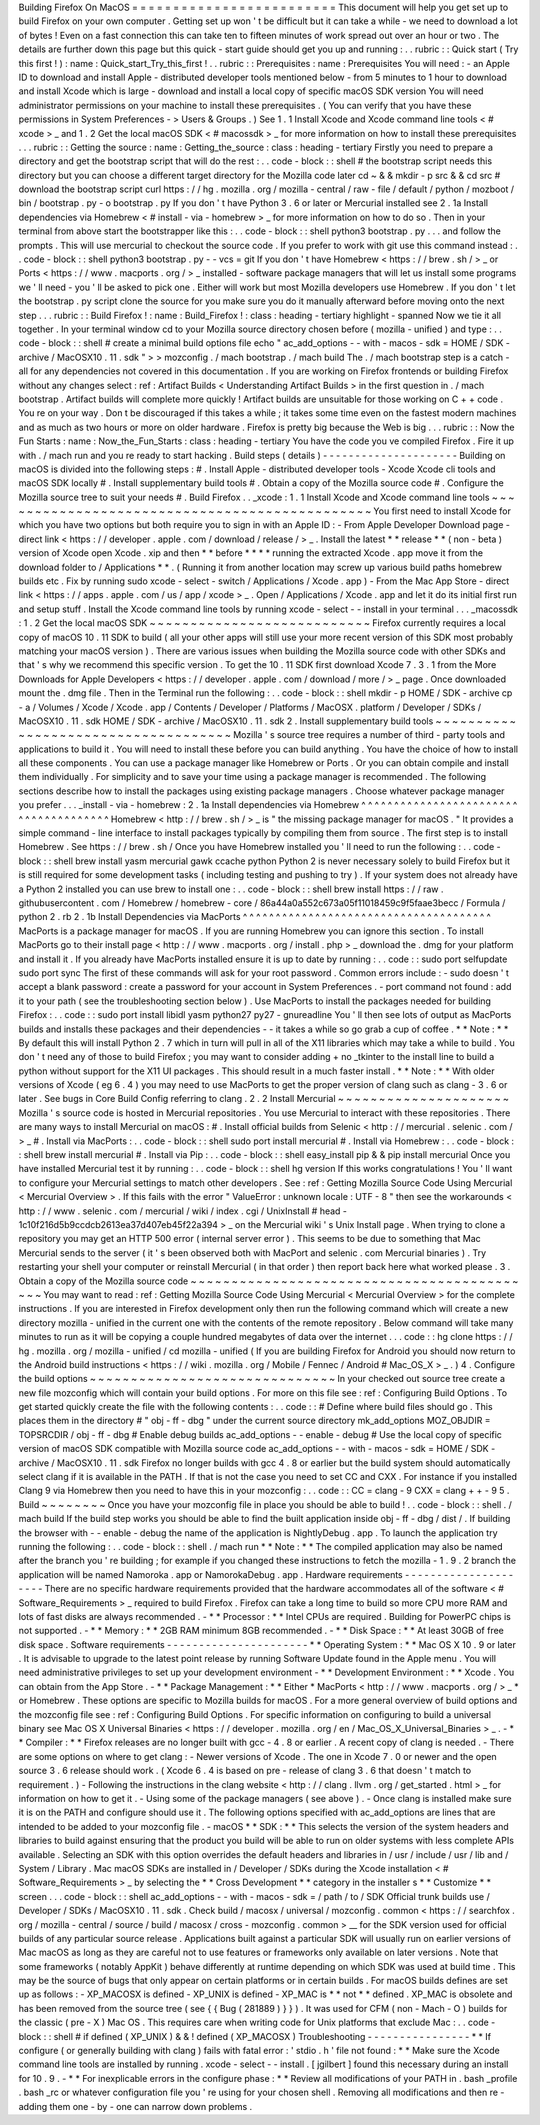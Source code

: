 Building
Firefox
On
MacOS
=
=
=
=
=
=
=
=
=
=
=
=
=
=
=
=
=
=
=
=
=
=
=
=
=
This
document
will
help
you
get
set
up
to
build
Firefox
on
your
own
computer
.
Getting
set
up
won
'
t
be
difficult
but
it
can
take
a
while
-
we
need
to
download
a
lot
of
bytes
!
Even
on
a
fast
connection
this
can
take
ten
to
fifteen
minutes
of
work
spread
out
over
an
hour
or
two
.
The
details
are
further
down
this
page
but
this
quick
-
start
guide
should
get
you
up
and
running
:
.
.
rubric
:
:
Quick
start
(
Try
this
first
!
)
:
name
:
Quick_start_Try_this_first
!
.
.
rubric
:
:
Prerequisites
:
name
:
Prerequisites
You
will
need
:
-
an
Apple
ID
to
download
and
install
Apple
-
distributed
developer
tools
mentioned
below
-
from
5
minutes
to
1
hour
to
download
and
install
Xcode
which
is
large
-
download
and
install
a
local
copy
of
specific
macOS
SDK
version
You
will
need
administrator
permissions
on
your
machine
to
install
these
prerequisites
.
(
You
can
verify
that
you
have
these
permissions
in
System
Preferences
-
>
Users
&
Groups
.
)
See
1
.
1
Install
Xcode
and
Xcode
command
line
tools
<
#
xcode
>
_
and
1
.
2
Get
the
local
macOS
SDK
<
#
macossdk
>
_
for
more
information
on
how
to
install
these
prerequisites
.
.
.
rubric
:
:
Getting
the
source
:
name
:
Getting_the_source
:
class
:
heading
-
tertiary
Firstly
you
need
to
prepare
a
directory
and
get
the
bootstrap
script
that
will
do
the
rest
:
.
.
code
-
block
:
:
shell
#
the
bootstrap
script
needs
this
directory
but
you
can
choose
a
different
target
directory
for
the
Mozilla
code
later
cd
~
&
&
mkdir
-
p
src
&
&
cd
src
#
download
the
bootstrap
script
curl
https
:
/
/
hg
.
mozilla
.
org
/
mozilla
-
central
/
raw
-
file
/
default
/
python
/
mozboot
/
bin
/
bootstrap
.
py
-
o
bootstrap
.
py
If
you
don
'
t
have
Python
3
.
6
or
later
or
Mercurial
installed
see
2
.
1a
Install
dependencies
via
Homebrew
<
#
install
-
via
-
homebrew
>
_
for
more
information
on
how
to
do
so
.
Then
in
your
terminal
from
above
start
the
bootstrapper
like
this
:
.
.
code
-
block
:
:
shell
python3
bootstrap
.
py
.
.
.
and
follow
the
prompts
.
This
will
use
mercurial
to
checkout
the
source
code
.
If
you
prefer
to
work
with
git
use
this
command
instead
:
.
.
code
-
block
:
:
shell
python3
bootstrap
.
py
-
-
vcs
=
git
If
you
don
'
t
have
Homebrew
<
https
:
/
/
brew
.
sh
/
>
_
or
Ports
<
https
:
/
/
www
.
macports
.
org
/
>
_
installed
-
software
package
managers
that
will
let
us
install
some
programs
we
'
ll
need
-
you
'
ll
be
asked
to
pick
one
.
Either
will
work
but
most
Mozilla
developers
use
Homebrew
.
If
you
don
'
t
let
the
bootstrap
.
py
script
clone
the
source
for
you
make
sure
you
do
it
manually
afterward
before
moving
onto
the
next
step
.
.
.
rubric
:
:
Build
Firefox
!
:
name
:
Build_Firefox
!
:
class
:
heading
-
tertiary
highlight
-
spanned
Now
we
tie
it
all
together
.
In
your
terminal
window
cd
to
your
Mozilla
source
directory
chosen
before
(
mozilla
-
unified
)
and
type
:
.
.
code
-
block
:
:
shell
#
create
a
minimal
build
options
file
echo
"
ac_add_options
-
-
with
-
macos
-
sdk
=
HOME
/
SDK
-
archive
/
MacOSX10
.
11
.
sdk
"
>
>
mozconfig
.
/
mach
bootstrap
.
/
mach
build
The
.
/
mach
bootstrap
step
is
a
catch
-
all
for
any
dependencies
not
covered
in
this
documentation
.
If
you
are
working
on
Firefox
frontends
or
building
Firefox
without
any
changes
select
:
ref
:
Artifact
Builds
<
Understanding
Artifact
Builds
>
in
the
first
question
in
.
/
mach
bootstrap
.
Artifact
builds
will
complete
more
quickly
!
Artifact
builds
are
unsuitable
for
those
working
on
C
+
+
code
.
You
re
on
your
way
.
Don
t
be
discouraged
if
this
takes
a
while
;
it
takes
some
time
even
on
the
fastest
modern
machines
and
as
much
as
two
hours
or
more
on
older
hardware
.
Firefox
is
pretty
big
because
the
Web
is
big
.
.
.
rubric
:
:
Now
the
Fun
Starts
:
name
:
Now_the_Fun_Starts
:
class
:
heading
-
tertiary
You
have
the
code
you
ve
compiled
Firefox
.
Fire
it
up
with
.
/
mach
run
and
you
re
ready
to
start
hacking
.
Build
steps
(
details
)
-
-
-
-
-
-
-
-
-
-
-
-
-
-
-
-
-
-
-
-
-
Building
on
macOS
is
divided
into
the
following
steps
:
#
.
Install
Apple
-
distributed
developer
tools
-
Xcode
Xcode
cli
tools
and
macOS
SDK
locally
#
.
Install
supplementary
build
tools
#
.
Obtain
a
copy
of
the
Mozilla
source
code
#
.
Configure
the
Mozilla
source
tree
to
suit
your
needs
#
.
Build
Firefox
.
.
_xcode
:
1
.
1
Install
Xcode
and
Xcode
command
line
tools
~
~
~
~
~
~
~
~
~
~
~
~
~
~
~
~
~
~
~
~
~
~
~
~
~
~
~
~
~
~
~
~
~
~
~
~
~
~
~
~
~
~
~
~
~
~
You
first
need
to
install
Xcode
for
which
you
have
two
options
but
both
require
you
to
sign
in
with
an
Apple
ID
:
-
From
Apple
Developer
Download
page
-
direct
link
<
https
:
/
/
developer
.
apple
.
com
/
download
/
release
/
>
_
.
Install
the
latest
*
*
release
*
*
(
non
-
beta
)
version
of
Xcode
open
Xcode
.
xip
and
then
*
*
before
*
*
*
*
running
the
extracted
Xcode
.
app
move
it
from
the
download
folder
to
/
Applications
*
*
.
(
Running
it
from
another
location
may
screw
up
various
build
paths
homebrew
builds
etc
.
Fix
by
running
sudo
xcode
-
select
-
switch
/
Applications
/
Xcode
.
app
)
-
From
the
Mac
App
Store
-
direct
link
<
https
:
/
/
apps
.
apple
.
com
/
us
/
app
/
xcode
>
_
.
Open
/
Applications
/
Xcode
.
app
and
let
it
do
its
initial
first
run
and
setup
stuff
.
Install
the
Xcode
command
line
tools
by
running
\
xcode
-
select
-
-
install
in
your
terminal
.
.
.
_macossdk
:
1
.
2
Get
the
local
macOS
SDK
~
~
~
~
~
~
~
~
~
~
~
~
~
~
~
~
~
~
~
~
~
~
~
~
~
~
~
Firefox
currently
requires
a
local
copy
of
macOS
10
.
11
SDK
to
build
(
all
your
other
apps
will
still
use
your
more
recent
version
of
this
SDK
most
probably
matching
your
macOS
version
)
.
There
are
various
issues
when
building
the
Mozilla
source
code
with
other
SDKs
and
that
'
s
why
we
recommend
this
specific
version
.
To
get
the
10
.
11
SDK
first
download
Xcode
7
.
3
.
1
from
the
More
Downloads
for
Apple
Developers
<
https
:
/
/
developer
.
apple
.
com
/
download
/
more
/
>
_
page
.
Once
downloaded
mount
the
.
dmg
file
.
Then
in
the
Terminal
run
the
following
:
.
.
code
-
block
:
:
shell
mkdir
-
p
HOME
/
SDK
-
archive
cp
-
a
/
Volumes
/
Xcode
/
Xcode
.
app
/
Contents
/
Developer
/
Platforms
/
MacOSX
.
platform
/
Developer
/
SDKs
/
MacOSX10
.
11
.
sdk
HOME
/
SDK
-
archive
/
MacOSX10
.
11
.
sdk
2
.
Install
supplementary
build
tools
~
~
~
~
~
~
~
~
~
~
~
~
~
~
~
~
~
~
~
~
~
~
~
~
~
~
~
~
~
~
~
~
~
~
~
~
Mozilla
'
s
source
tree
requires
a
number
of
third
-
party
tools
and
applications
to
build
it
.
You
will
need
to
install
these
before
you
can
build
anything
.
You
have
the
choice
of
how
to
install
all
these
components
.
You
can
use
a
package
manager
like
Homebrew
or
Ports
.
Or
you
can
obtain
compile
and
install
them
individually
.
For
simplicity
and
to
save
your
time
using
a
package
manager
is
recommended
.
The
following
sections
describe
how
to
install
the
packages
using
existing
package
managers
.
Choose
whatever
package
manager
you
prefer
.
.
.
_install
-
via
-
homebrew
:
2
.
1a
Install
dependencies
via
Homebrew
^
^
^
^
^
^
^
^
^
^
^
^
^
^
^
^
^
^
^
^
^
^
^
^
^
^
^
^
^
^
^
^
^
^
^
^
^
^
Homebrew
<
http
:
/
/
brew
.
sh
/
>
_
is
"
the
missing
package
manager
for
macOS
.
"
It
provides
a
simple
command
-
line
interface
to
install
packages
typically
by
compiling
them
from
source
.
The
first
step
is
to
install
Homebrew
.
See
https
:
/
/
brew
.
sh
/
Once
you
have
Homebrew
installed
you
'
ll
need
to
run
the
following
:
.
.
code
-
block
:
:
shell
brew
install
yasm
mercurial
gawk
ccache
python
Python
2
is
never
necessary
solely
to
build
Firefox
but
it
is
still
required
for
some
development
tasks
(
including
testing
and
pushing
to
try
)
.
If
your
system
does
not
already
have
a
Python
2
installed
you
can
use
brew
to
install
one
:
.
.
code
-
block
:
:
shell
brew
install
https
:
/
/
raw
.
githubusercontent
.
com
/
Homebrew
/
homebrew
-
core
/
86a44a0a552c673a05f11018459c9f5faae3becc
/
Formula
/
python
2
.
rb
2
.
1b
Install
Dependencies
via
MacPorts
^
^
^
^
^
^
^
^
^
^
^
^
^
^
^
^
^
^
^
^
^
^
^
^
^
^
^
^
^
^
^
^
^
^
^
^
^
^
MacPorts
is
a
package
manager
for
macOS
.
If
you
are
running
Homebrew
you
can
ignore
this
section
.
To
install
MacPorts
go
to
their
install
page
<
http
:
/
/
www
.
macports
.
org
/
install
.
php
>
_
download
the
.
dmg
for
your
platform
and
install
it
.
If
you
already
have
MacPorts
installed
ensure
it
is
up
to
date
by
running
:
.
.
code
:
:
sudo
port
selfupdate
sudo
port
sync
The
first
of
these
commands
will
ask
for
your
root
password
.
Common
errors
include
:
-
sudo
doesn
'
t
accept
a
blank
password
:
create
a
password
for
your
account
in
System
Preferences
.
-
port
command
not
found
:
add
it
to
your
path
(
see
the
troubleshooting
section
below
)
.
Use
MacPorts
to
install
the
packages
needed
for
building
Firefox
:
.
.
code
:
:
sudo
port
install
libidl
yasm
python27
py27
-
gnureadline
You
'
ll
then
see
lots
of
output
as
MacPorts
builds
and
installs
these
packages
and
their
dependencies
-
-
it
takes
a
while
so
go
grab
a
cup
of
coffee
.
*
*
Note
:
*
*
By
default
this
will
install
Python
2
.
7
which
in
turn
will
pull
in
all
of
the
X11
libraries
which
may
take
a
while
to
build
.
You
don
'
t
need
any
of
those
to
build
Firefox
;
you
may
want
to
consider
adding
+
no
\
_tkinter
to
the
install
line
to
build
a
python
without
support
for
the
X11
UI
packages
.
This
should
result
in
a
much
faster
install
.
*
*
Note
:
*
*
With
older
versions
of
Xcode
(
eg
6
.
4
)
you
may
need
to
use
MacPorts
to
get
the
proper
version
of
clang
such
as
clang
-
3
.
6
or
later
.
See
bugs
in
Core
Build
Config
referring
to
clang
.
2
.
2
Install
Mercurial
~
~
~
~
~
~
~
~
~
~
~
~
~
~
~
~
~
~
~
~
~
Mozilla
'
s
source
code
is
hosted
in
Mercurial
repositories
.
You
use
Mercurial
to
interact
with
these
repositories
.
There
are
many
ways
to
install
Mercurial
on
macOS
:
#
.
Install
official
builds
from
Selenic
<
http
:
/
/
mercurial
.
selenic
.
com
/
>
_
#
.
Install
via
MacPorts
:
.
.
code
-
block
:
:
shell
sudo
port
install
mercurial
#
.
Install
via
Homebrew
:
.
.
code
-
block
:
:
shell
brew
install
mercurial
#
.
Install
via
Pip
:
.
.
code
-
block
:
:
shell
easy_install
pip
&
&
pip
install
mercurial
Once
you
have
installed
Mercurial
test
it
by
running
:
.
.
code
-
block
:
:
shell
hg
version
If
this
works
congratulations
!
You
'
ll
want
to
configure
your
Mercurial
settings
to
match
other
developers
.
See
:
ref
:
Getting
Mozilla
Source
Code
Using
Mercurial
<
Mercurial
Overview
>
.
If
this
fails
with
the
error
"
ValueError
:
unknown
locale
:
UTF
-
8
"
then
see
the
workarounds
<
http
:
/
/
www
.
selenic
.
com
/
mercurial
/
wiki
/
index
.
cgi
/
UnixInstall
#
head
-
1c10f216d5b9ccdcb2613ea37d407eb45f22a394
>
_
on
the
Mercurial
wiki
'
s
Unix
Install
page
.
When
trying
to
clone
a
repository
you
may
get
an
HTTP
500
error
(
internal
server
error
)
.
This
seems
to
be
due
to
something
that
Mac
Mercurial
sends
to
the
server
(
it
'
s
been
observed
both
with
MacPort
and
selenic
.
com
Mercurial
binaries
)
.
Try
restarting
your
shell
your
computer
or
reinstall
Mercurial
(
in
that
order
)
then
report
back
here
what
worked
please
.
3
.
Obtain
a
copy
of
the
Mozilla
source
code
~
~
~
~
~
~
~
~
~
~
~
~
~
~
~
~
~
~
~
~
~
~
~
~
~
~
~
~
~
~
~
~
~
~
~
~
~
~
~
~
~
~
~
You
may
want
to
read
:
ref
:
Getting
Mozilla
Source
Code
Using
Mercurial
<
Mercurial
Overview
>
for
the
complete
instructions
.
If
you
are
interested
in
Firefox
development
only
then
run
the
following
command
which
will
create
a
new
directory
mozilla
-
unified
in
the
current
one
with
the
contents
of
the
remote
repository
.
Below
command
will
take
many
minutes
to
run
as
it
will
be
copying
a
couple
hundred
megabytes
of
data
over
the
internet
.
.
.
code
:
:
hg
clone
https
:
/
/
hg
.
mozilla
.
org
/
mozilla
-
unified
/
cd
mozilla
-
unified
(
If
you
are
building
Firefox
for
Android
you
should
now
return
to
the
Android
build
instructions
<
https
:
/
/
wiki
.
mozilla
.
org
/
Mobile
/
Fennec
/
Android
#
Mac_OS_X
>
_
.
)
4
.
Configure
the
build
options
~
~
~
~
~
~
~
~
~
~
~
~
~
~
~
~
~
~
~
~
~
~
~
~
~
~
~
~
~
~
In
your
checked
out
source
tree
create
a
new
file
mozconfig
which
will
contain
your
build
options
.
For
more
on
this
file
see
:
ref
:
Configuring
Build
Options
.
To
get
started
quickly
create
the
file
with
the
following
contents
:
.
.
code
:
:
#
Define
where
build
files
should
go
.
This
places
them
in
the
directory
#
"
obj
-
ff
-
dbg
"
under
the
current
source
directory
mk_add_options
MOZ_OBJDIR
=
TOPSRCDIR
/
obj
-
ff
-
dbg
#
Enable
debug
builds
ac_add_options
-
-
enable
-
debug
#
Use
the
local
copy
of
specific
version
of
macOS
SDK
compatible
with
Mozilla
source
code
ac_add_options
-
-
with
-
macos
-
sdk
=
HOME
/
SDK
-
archive
/
MacOSX10
.
11
.
sdk
Firefox
no
longer
builds
with
gcc
4
.
8
or
earlier
but
the
build
system
should
automatically
select
clang
if
it
is
available
in
the
PATH
.
If
that
is
not
the
case
you
need
to
set
CC
and
CXX
.
For
instance
if
you
installed
Clang
9
via
Homebrew
then
you
need
to
have
this
in
your
mozconfig
:
.
.
code
:
:
CC
=
clang
-
9
CXX
=
clang
+
+
-
9
5
.
Build
~
~
~
~
~
~
~
~
Once
you
have
your
mozconfig
file
in
place
you
should
be
able
to
build
!
.
.
code
-
block
:
:
shell
.
/
mach
build
If
the
build
step
works
you
should
be
able
to
find
the
built
application
inside
obj
-
ff
-
dbg
/
dist
/
.
If
building
the
browser
with
-
-
enable
-
debug
the
name
of
the
application
is
NightlyDebug
.
app
.
To
launch
the
application
try
running
the
following
:
.
.
code
-
block
:
:
shell
.
/
mach
run
*
*
Note
:
*
*
The
compiled
application
may
also
be
named
after
the
branch
you
'
re
building
;
for
example
if
you
changed
these
instructions
to
fetch
the
mozilla
-
1
.
9
.
2
branch
the
application
will
be
named
Namoroka
.
app
or
NamorokaDebug
.
app
.
Hardware
requirements
-
-
-
-
-
-
-
-
-
-
-
-
-
-
-
-
-
-
-
-
-
There
are
no
specific
hardware
requirements
provided
that
the
hardware
accommodates
all
of
the
software
<
#
Software_Requirements
>
_
required
to
build
Firefox
.
Firefox
can
take
a
long
time
to
build
so
more
CPU
more
RAM
and
lots
of
fast
disks
are
always
recommended
.
-
*
*
Processor
:
*
*
Intel
CPUs
are
required
.
Building
for
PowerPC
chips
is
not
supported
.
-
*
*
Memory
:
*
*
2GB
RAM
minimum
8GB
recommended
.
-
*
*
Disk
Space
:
*
*
At
least
30GB
of
free
disk
space
.
Software
requirements
-
-
-
-
-
-
-
-
-
-
-
-
-
-
-
-
-
-
-
-
-
-
*
*
Operating
System
:
*
*
Mac
OS
X
10
.
9
or
later
.
It
is
advisable
to
upgrade
to
the
latest
point
release
by
running
Software
Update
found
in
the
Apple
menu
.
You
will
need
administrative
privileges
to
set
up
your
development
environment
-
*
*
Development
Environment
:
*
*
Xcode
.
You
can
obtain
from
the
App
Store
.
-
*
*
Package
Management
:
*
*
Either
*
MacPorts
<
http
:
/
/
www
.
macports
.
org
/
>
_
*
or
Homebrew
.
These
options
are
specific
to
Mozilla
builds
for
macOS
.
For
a
more
general
overview
of
build
options
and
the
mozconfig
file
see
:
ref
:
Configuring
Build
Options
.
For
specific
information
on
configuring
to
build
a
universal
binary
see
Mac
OS
X
Universal
Binaries
<
https
:
/
/
developer
.
mozilla
.
org
/
en
/
Mac_OS_X_Universal_Binaries
>
_
.
-
*
*
Compiler
:
*
*
Firefox
releases
are
no
longer
built
with
gcc
-
4
.
8
or
earlier
.
A
recent
copy
of
clang
is
needed
.
-
There
are
some
options
on
where
to
get
clang
:
-
Newer
versions
of
Xcode
.
The
one
in
Xcode
7
.
0
or
newer
and
the
open
source
3
.
6
release
should
work
.
(
Xcode
6
.
4
is
based
on
pre
-
release
of
clang
3
.
6
that
doesn
'
t
match
to
requirement
.
)
-
Following
the
instructions
in
the
clang
website
<
http
:
/
/
clang
.
llvm
.
org
/
get_started
.
html
>
_
for
information
on
how
to
get
it
.
-
Using
some
of
the
package
managers
(
see
above
)
.
-
Once
clang
is
installed
make
sure
it
is
on
the
PATH
and
configure
should
use
it
.
The
following
options
specified
with
ac_add_options
are
lines
that
are
intended
to
be
added
to
your
mozconfig
file
.
-
macOS
*
*
SDK
:
*
*
This
selects
the
version
of
the
system
headers
and
libraries
to
build
against
ensuring
that
the
product
you
build
will
be
able
to
run
on
older
systems
with
less
complete
APIs
available
.
Selecting
an
SDK
with
this
option
overrides
the
default
headers
and
libraries
in
/
usr
/
include
/
usr
/
lib
and
/
System
/
Library
.
Mac
macOS
SDKs
are
installed
in
/
Developer
/
SDKs
during
the
Xcode
installation
<
#
Software_Requirements
>
_
by
selecting
the
*
*
Cross
Development
*
*
category
in
the
installer
s
*
*
Customize
*
*
screen
.
.
.
code
-
block
:
:
shell
ac_add_options
-
-
with
-
macos
-
sdk
=
/
path
/
to
/
SDK
Official
trunk
builds
use
/
Developer
/
SDKs
/
MacOSX10
.
11
.
sdk
.
Check
build
/
macosx
/
universal
/
mozconfig
.
common
<
https
:
/
/
searchfox
.
org
/
mozilla
-
central
/
source
/
build
/
macosx
/
cross
-
mozconfig
.
common
>
__
for
the
SDK
version
used
for
official
builds
of
any
particular
source
release
.
Applications
built
against
a
particular
SDK
will
usually
run
on
earlier
versions
of
Mac
macOS
as
long
as
they
are
careful
not
to
use
features
or
frameworks
only
available
on
later
versions
.
Note
that
some
frameworks
(
notably
AppKit
)
behave
differently
at
runtime
depending
on
which
SDK
was
used
at
build
time
.
This
may
be
the
source
of
bugs
that
only
appear
on
certain
platforms
or
in
certain
builds
.
For
macOS
builds
defines
are
set
up
as
follows
:
-
XP_MACOSX
is
defined
-
XP_UNIX
is
defined
-
XP_MAC
is
*
*
not
*
*
defined
.
XP_MAC
is
obsolete
and
has
been
removed
from
the
source
tree
(
see
{
{
Bug
(
281889
)
}
}
)
.
It
was
used
for
CFM
(
non
-
Mach
-
O
)
builds
for
the
classic
(
pre
-
X
)
Mac
OS
.
This
requires
care
when
writing
code
for
Unix
platforms
that
exclude
Mac
:
.
.
code
-
block
:
:
shell
#
if
defined
(
XP_UNIX
)
&
&
!
defined
(
XP_MACOSX
)
Troubleshooting
-
-
-
-
-
-
-
-
-
-
-
-
-
-
-
-
*
*
If
configure
(
or
generally
building
with
clang
)
fails
with
fatal
error
:
'
stdio
.
h
'
file
not
found
:
*
*
Make
sure
the
Xcode
command
line
tools
are
installed
by
running
.
xcode
-
select
-
-
install
.
[
jgilbert
]
found
this
necessary
during
an
install
for
10
.
9
.
-
*
*
For
inexplicable
errors
in
the
configure
phase
:
*
*
Review
all
modifications
of
your
PATH
in
.
bash
\
_profile
.
bash
\
_rc
or
whatever
configuration
file
you
'
re
using
for
your
chosen
shell
.
Removing
all
modifications
and
then
re
-
adding
them
one
-
by
-
one
can
narrow
down
problems
.
